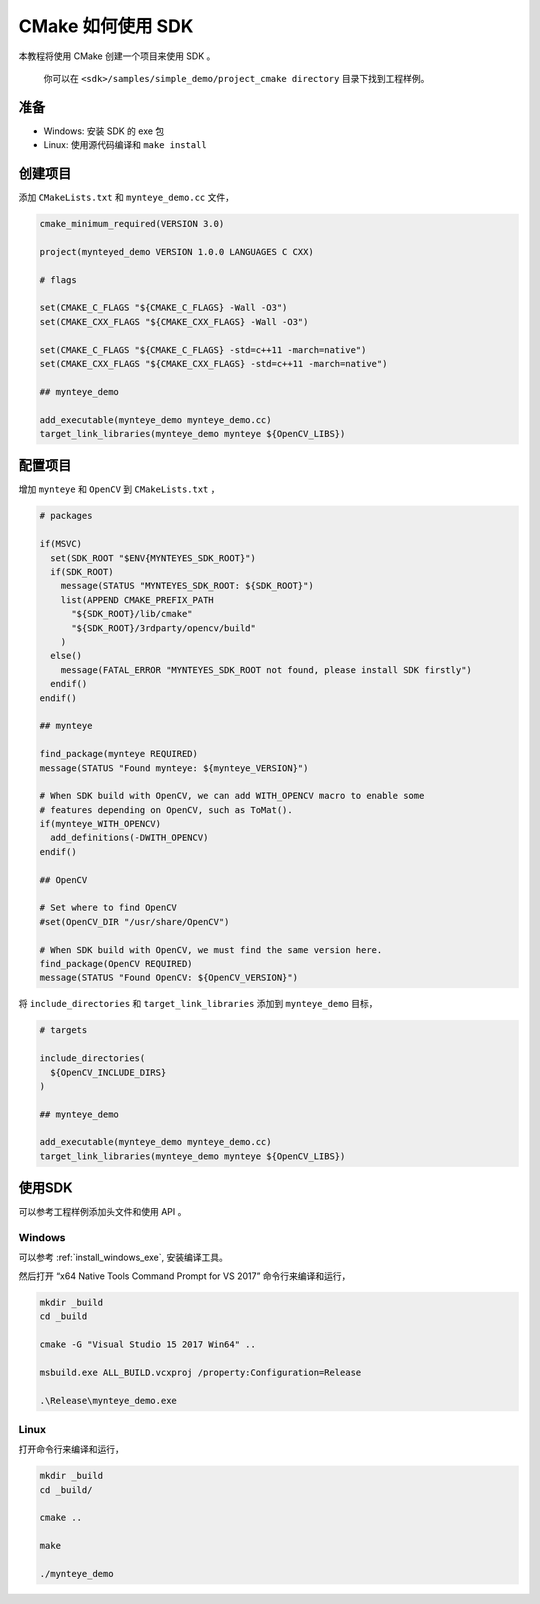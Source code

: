.. _cmake:

CMake 如何使用 SDK
==================

本教程将使用 CMake 创建一个项目来使用 SDK 。

   你可以在 ``<sdk>/samples/simple_demo/project_cmake directory`` 目录下找到工程样例。

准备
----

-  Windows: 安装 SDK 的 exe 包
-  Linux: 使用源代码编译和 ``make install``

创建项目
--------

添加 ``CMakeLists.txt`` 和 ``mynteye_demo.cc`` 文件，

.. code-block:: cmake

   cmake_minimum_required(VERSION 3.0)

   project(mynteyed_demo VERSION 1.0.0 LANGUAGES C CXX)

   # flags

   set(CMAKE_C_FLAGS "${CMAKE_C_FLAGS} -Wall -O3")
   set(CMAKE_CXX_FLAGS "${CMAKE_CXX_FLAGS} -Wall -O3")

   set(CMAKE_C_FLAGS "${CMAKE_C_FLAGS} -std=c++11 -march=native")
   set(CMAKE_CXX_FLAGS "${CMAKE_CXX_FLAGS} -std=c++11 -march=native")

   ## mynteye_demo

   add_executable(mynteye_demo mynteye_demo.cc)
   target_link_libraries(mynteye_demo mynteye ${OpenCV_LIBS})

配置项目
--------

增加 ``mynteye`` 和 ``OpenCV`` 到 ``CMakeLists.txt`` ，

.. code-block:: cmake

    # packages

    if(MSVC)
      set(SDK_ROOT "$ENV{MYNTEYES_SDK_ROOT}")
      if(SDK_ROOT)
        message(STATUS "MYNTEYES_SDK_ROOT: ${SDK_ROOT}")
        list(APPEND CMAKE_PREFIX_PATH
          "${SDK_ROOT}/lib/cmake"
          "${SDK_ROOT}/3rdparty/opencv/build"
        )
      else()
        message(FATAL_ERROR "MYNTEYES_SDK_ROOT not found, please install SDK firstly")
      endif()
    endif()

    ## mynteye

    find_package(mynteye REQUIRED)
    message(STATUS "Found mynteye: ${mynteye_VERSION}")

    # When SDK build with OpenCV, we can add WITH_OPENCV macro to enable some
    # features depending on OpenCV, such as ToMat().
    if(mynteye_WITH_OPENCV)
      add_definitions(-DWITH_OPENCV)
    endif()

    ## OpenCV

    # Set where to find OpenCV
    #set(OpenCV_DIR "/usr/share/OpenCV")

    # When SDK build with OpenCV, we must find the same version here.
    find_package(OpenCV REQUIRED)
    message(STATUS "Found OpenCV: ${OpenCV_VERSION}")

将 ``include_directories`` 和 ``target_link_libraries`` 添加到
``mynteye_demo`` 目标，

.. code-block:: cmake

    # targets

    include_directories(
      ${OpenCV_INCLUDE_DIRS}
    )

    ## mynteye_demo

    add_executable(mynteye_demo mynteye_demo.cc)
    target_link_libraries(mynteye_demo mynteye ${OpenCV_LIBS})

使用SDK
-------

可以参考工程样例添加头文件和使用 API 。

Windows
~~~~~~~

可以参考 :ref:`install_windows_exe`, 安装编译工具。

然后打开 “x64 Native Tools Command Prompt for VS 2017”
命令行来编译和运行，

.. code-block:: bat

   mkdir _build
   cd _build

   cmake -G "Visual Studio 15 2017 Win64" ..

   msbuild.exe ALL_BUILD.vcxproj /property:Configuration=Release

   .\Release\mynteye_demo.exe

Linux
~~~~~

打开命令行来编译和运行，

.. code-block:: bash

   mkdir _build
   cd _build/

   cmake ..

   make

   ./mynteye_demo
